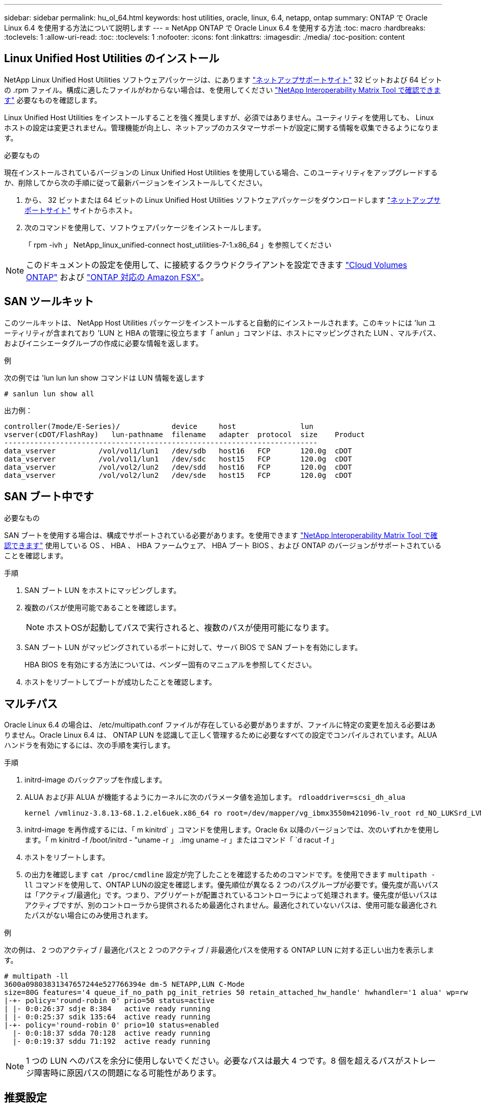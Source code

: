 ---
sidebar: sidebar 
permalink: hu_ol_64.html 
keywords: host utilities, oracle, linux, 6.4, netapp, ontap 
summary: ONTAP で Oracle Linux 6.4 を使用する方法について説明します 
---
= NetApp ONTAP で Oracle Linux 6.4 を使用する方法
:toc: macro
:hardbreaks:
:toclevels: 1
:allow-uri-read: 
:toc: 
:toclevels: 1
:nofooter: 
:icons: font
:linkattrs: 
:imagesdir: ./media/
:toc-position: content




== Linux Unified Host Utilities のインストール

NetApp Linux Unified Host Utilities ソフトウェアパッケージは、にあります link:https://mysupport.netapp.com/NOW/cgi-bin/software/?product=Host+Utilities+-+SAN&platform=Linux["ネットアップサポートサイト"^] 32 ビットおよび 64 ビットの .rpm ファイル。構成に適したファイルがわからない場合は、を使用してください link:https://mysupport.netapp.com/matrix/#welcome["NetApp Interoperability Matrix Tool で確認できます"^] 必要なものを確認します。

Linux Unified Host Utilities をインストールすることを強く推奨しますが、必須ではありません。ユーティリティを使用しても、 Linux ホストの設定は変更されません。管理機能が向上し、ネットアップのカスタマーサポートが設定に関する情報を収集できるようになります。

.必要なもの
現在インストールされているバージョンの Linux Unified Host Utilities を使用している場合、このユーティリティをアップグレードするか、削除してから次の手順に従って最新バージョンをインストールしてください。

. から、 32 ビットまたは 64 ビットの Linux Unified Host Utilities ソフトウェアパッケージをダウンロードします link:https://mysupport.netapp.com/NOW/cgi-bin/software/?product=Host+Utilities+-+SAN&platform=Linux["ネットアップサポートサイト"^] サイトからホスト。
. 次のコマンドを使用して、ソフトウェアパッケージをインストールします。
+
「 rpm -ivh 」 NetApp_linux_unified-connect host_utilities-7-1.x86_64 」を参照してください




NOTE: このドキュメントの設定を使用して、に接続するクラウドクライアントを設定できます link:https://docs.netapp.com/us-en/cloud-manager-cloud-volumes-ontap/index.html["Cloud Volumes ONTAP"^] および link:https://docs.netapp.com/us-en/cloud-manager-fsx-ontap/index.html["ONTAP 対応の Amazon FSX"^]。



== SAN ツールキット

このツールキットは、 NetApp Host Utilities パッケージをインストールすると自動的にインストールされます。このキットには 'lun ユーティリティが含まれており 'LUN と HBA の管理に役立ちます「 anlun 」コマンドは、ホストにマッピングされた LUN 、マルチパス、およびイニシエータグループの作成に必要な情報を返します。

.例
次の例では 'lun lun lun show コマンドは LUN 情報を返します

[listing]
----
# sanlun lun show all
----
出力例：

[listing]
----
controller(7mode/E-Series)/            device     host               lun
vserver(cDOT/FlashRay)   lun-pathname  filename   adapter  protocol  size    Product
-------------------------------------------------------------------------
data_vserver          /vol/vol1/lun1   /dev/sdb   host16   FCP       120.0g  cDOT
data_vserver          /vol/vol1/lun1   /dev/sdc   host15   FCP       120.0g  cDOT
data_vserver          /vol/vol2/lun2   /dev/sdd   host16   FCP       120.0g  cDOT
data_vserver          /vol/vol2/lun2   /dev/sde   host15   FCP       120.0g  cDOT
----


== SAN ブート中です

.必要なもの
SAN ブートを使用する場合は、構成でサポートされている必要があります。を使用できます https://mysupport.netapp.com/matrix/imt.jsp?components=65623;64703;&solution=1&isHWU&src=IMT["NetApp Interoperability Matrix Tool で確認できます"^] 使用している OS 、 HBA 、 HBA ファームウェア、 HBA ブート BIOS 、および ONTAP のバージョンがサポートされていることを確認します。

.手順
. SAN ブート LUN をホストにマッピングします。
. 複数のパスが使用可能であることを確認します。
+

NOTE: ホストOSが起動してパスで実行されると、複数のパスが使用可能になります。

. SAN ブート LUN がマッピングされているポートに対して、サーバ BIOS で SAN ブートを有効にします。
+
HBA BIOS を有効にする方法については、ベンダー固有のマニュアルを参照してください。

. ホストをリブートしてブートが成功したことを確認します。




== マルチパス

Oracle Linux 6.4 の場合は、 /etc/multipath.conf ファイルが存在している必要がありますが、ファイルに特定の変更を加える必要はありません。Oracle Linux 6.4 は、 ONTAP LUN を認識して正しく管理するために必要なすべての設定でコンパイルされています。ALUA ハンドラを有効にするには、次の手順を実行します。

.手順
. initrd-image のバックアップを作成します。
. ALUA および非 ALUA が機能するようにカーネルに次のパラメータ値を追加します。 `rdloaddriver=scsi_dh_alua`
+
....
kernel /vmlinuz-3.8.13-68.1.2.el6uek.x86_64 ro root=/dev/mapper/vg_ibmx3550m421096-lv_root rd_NO_LUKSrd_LVM_LV=vg_ibmx3550m421096/lv_root LANG=en_US.UTF-8 rd_NO_MDSYSFONT=latarcyrheb-sun16 crashkernel=256M KEYBOARDTYPE=pc KEYTABLE=us rd_LVM_LV=vg_ibmx3550m421096/lv_swap rd_NO_DM rhgb quiet rdloaddriver=scsi_dh_alua
....
. initrd-image を再作成するには、「 m kinitrd` 」コマンドを使用します。Oracle 6x 以降のバージョンでは、次のいずれかを使用します。「 m kinitrd -f /boot/initrd - "uname -r 」 .img uname -r 」またはコマンド「 `d racut -f 」
. ホストをリブートします。
. の出力を確認します `cat /proc/cmdline` 設定が完了したことを確認するためのコマンドです。を使用できます `multipath -ll` コマンドを使用して、ONTAP LUNの設定を確認します。優先順位が異なる 2 つのパスグループが必要です。優先度が高いパスは「アクティブ/最適化」です。つまり、アグリゲートが配置されているコントローラによって処理されます。優先度が低いパスはアクティブですが、別のコントローラから提供されるため最適化されません。最適化されていないパスは、使用可能な最適化されたパスがない場合にのみ使用されます。


.例
次の例は、 2 つのアクティブ / 最適化パスと 2 つのアクティブ / 非最適化パスを使用する ONTAP LUN に対する正しい出力を表示します。

[listing]
----
# multipath -ll
3600a09803831347657244e527766394e dm-5 NETAPP,LUN C-Mode
size=80G features='4 queue_if_no_path pg_init_retries 50 retain_attached_hw_handle' hwhandler='1 alua' wp=rw
|-+- policy='round-robin 0' prio=50 status=active
| |- 0:0:26:37 sdje 8:384   active ready running
| |- 0:0:25:37 sdik 135:64  active ready running
|-+- policy='round-robin 0' prio=10 status=enabled
  |- 0:0:18:37 sdda 70:128  active ready running
  |- 0:0:19:37 sddu 71:192  active ready running
----

NOTE: 1 つの LUN へのパスを余分に使用しないでください。必要なパスは最大 4 つです。8 個を超えるパスがストレージ障害時に原因パスの問題になる可能性があります。



== 推奨設定

Oracle Linux 6.4 OS は、 ONTAP LUN を認識し、すべての構成パラメータを自動的に正しく設定するようにコンパイルされています。

。 `multipath.conf` マルチパスデーモンを起動するにはファイルが存在している必要がありますが、次のコマンドを使用して空のゼロバイトファイルを作成できます。

`touch /etc/multipath.conf`。

このファイルを初めて作成するときに、マルチパスサービスの有効化と開始が必要になる場合があります。

[listing]
----
# chkconfig multipathd on
# /etc/init.d/multipathd start
----
* に直接何も追加する必要はありません `multipath.conf` ファイル。ただし、マルチパスで管理しないデバイスがある場合や、デフォルトよりも優先される既存の設定がある場合を除きます。
* には、次の構文を追加できます `multipath.conf` 不要なデバイスを除外するファイル：
+
** <DevId>を、除外するデバイスのWWID文字列に置き換えます。
+
[listing]
----
blacklist {
        wwid <DevId>
        devnode "^(ram|raw|loop|fd|md|dm-|sr|scd|st)[0-9]*"
        devnode "^hd[a-z]"
        devnode "^cciss.*"
}
----




.例
この例では、 `sda` は、ブラックリストに追加する必要があるローカルSCSIディスクです。

.手順
. 次のコマンドを実行して WWID を特定します。
+
[listing]
----
# /lib/udev/scsi_id -gud /dev/sda
360030057024d0730239134810c0cb833
----
. このWWIDをの「blacklist」スタンザに追加します `/etc/multipath.conf`：
+
[listing]
----
blacklist {
     wwid   360030057024d0730239134810c0cb833
     devnode "^(ram|raw|loop|fd|md|dm-|sr|scd|st)[0-9]*"
     devnode "^hd[a-z]"
     devnode "^cciss.*"
}
----


常にを確認する必要があります `/etc/multipath.conf` レガシー設定用のファイル（特にデフォルトセクション）。デフォルト設定が上書きされる可能性があります。

次の表は、重要なを示しています `multipathd` ONTAP LUNのパラメータと必要な値。ホストが他のベンダーのLUNに接続されていて、これらのパラメータのいずれかが上書きされた場合は、の以降のスタンザで修正する必要があります `multipath.conf` ONTAP LUNに適用されるファイル。そうしないと、 ONTAP LUN が想定どおりに機能しない可能性があります。これらのデフォルト値を無効にする場合は、影響を十分に理解してから、NetAppやOSベンダーに相談してください。

[cols="2*"]
|===
| パラメータ | 設定 


| detect_prio | はい。 


| DEV_DETION_TMO | " 無限 " 


| フェイルバック | 即時 


| fast_io_fail_TMO | 5. 


| の機能 | "3 queue_if_no_path pg_init_retries 50" 


| flush_on_last_del | はい。 


| hardware_handler | 0 


| パスの再試行なし | キュー 


| path_checker です | " tur " 


| path_grouping_policy | 「 group_by_prio 」 


| path_selector | " ラウンドロビン 0" 


| polling _interval （ポーリング間隔） | 5. 


| Prio | ONTAP 


| プロダクト | LUN. * 


| retain_attached _hw_handler | はい。 


| RR_weight を指定します | " 均一 " 


| ユーザーフレンドリ名 | いいえ 


| ベンダー | ネットアップ 
|===
.例
次の例は、オーバーライドされたデフォルトを修正する方法を示しています。この場合、「 multipath.conf 」ファイルは「 path_checker 」および「 detect_prio 」の値を定義しますが、 ONTAP LUN と互換性はありません。ホストに接続された他の SAN アレイが原因でアレイを削除できない場合は、デバイススタンザを使用して ONTAP LUN 専用にパラメータを修正できます。

[listing]
----
defaults {
 path_checker readsector0
 detect_prio no
 }
devices {
 device {
 vendor "NETAPP "
 product "LUN.*"
 path_checker tur
 detect_prio yes
 }
}
----

NOTE: Oracle Linux 6.4 Red Hat Enterprise Kernel （ RHCK ）を設定するには、を使用します link:hu_rhel_64.html#recommended-settings["推奨設定"] Red Hat Enterprise Linux （ RHEL ） 6.4 の場合：



== 既知の問題および制限

[cols="4*"]
|===
| NetApp バグ ID | タイトル | 説明 | Bugzilla ID 


| link:https://mysupport.netapp.com/NOW/cgi-bin/bol?Type=Detail&Display=713555["713555"^] | QLogic アダプタのリセットは、 UEK2/Giveback や reboot などのコントローラ障害時に OL6.4 および OL5.9 で発生します | コントローラの障害（テイクオーバー、ギブバック、リブートなど）が発生すると、 UEK2 （ kernel-uek-2.6.39-400.17.1.el6uek ）または UEK2 （ kernel-uek-2.6.39 400.17.1.el5uek ）を持つ OL6.4 ホストで QLogic アダプタのリセットが発生します。これらのリセットは断続的です。アダプタがリセットされた場合、アダプタがリセットされて dm-multipath でパスのステータスが更新されるまでに I/O 停止が長引いた（ 10 分を超える）可能性があります。/var/log/messages に、このバグがヒットしたときに次のようなメッセージが表示されます。 kernel ： qla2xxx [0000 ： 11 ： 000.0] -8018 ： 0 ： adapter reset issued Nexus=0 ： 2 ： 13 。これはカーネルバージョンで確認されます。 OL6.4 ： kernel-uek-2.6.39-400.17.1.el6uek on OL5.9 ： kernel-uek-2.6.39-400.17.1.el5uek | link:https://bugzilla.oracle.com/bugzilla/show_bug.cgi?id=13999["13999"^] 


| link:htthttps://mysupport.netapp.com/NOW/cgi-bin/bol?Type=Detail&Display=715217["715217"^] | OL6.4 または UEK2 を搭載した OL5.9 ホストでパスリカバリが遅延すると、コントローラまたはファブリックの障害時に I/O の再開が遅延する可能性があります | UEK2 カーネルを搭載した Oracle Linux 6.4 または Oracle Linux 5.9 ホストでコントローラ障害（ストレージフェイルオーバーまたはギブバック、リブートなど）またはファブリック障害（ FC ポートの無効化または有効化）が発生した場合、 DM-Multipath によるパスリカバリには長い時間がかかります（ 4 分）。から 10 分）。パスがアクティブな状態に回復している間に、カーネル： SD 0 ： 0 ： 8 ： 3 ： [SDLT] 結果： hostbyte=dd_error driverbyte=driver_ok 障害イベント中のパス回復に遅延が生じたため、 I/O の再開にも遅延が発生することがあります。OL 6.4 バージョン : device-mapper-1.02.77-9.el6 device-mapper-multipath-0.4.9.9-64.1.el6 kernel-uek-2.6.39-400-17.el6uek OL 5.9 バージョン : device-mapper-1.02.77-9.EL5 device-mapper-multipath-0.4.9.9-6uel1.95uel1.ek カーネル 7.1.ek | link:https://bugzilla.oracle.com/bugzilla/show_bug.cgi?id=14001["14001"^] 


| link:https://mysupport.netapp.com/NOW/cgi-bin/bol?Type=Detail&Display=709911["709911"^] | UEK2 カーネルでの OL6.4 および OL5.9 iSCSI の DM マルチパスは、ストレージ障害後に LUN パスのステータスを更新するのに時間がかかります | Oracle Linux 6 Update4 および Oracle Linux 5 Update9 iSCSI と Unbreakable Enterprise Kernel Release 2 （ UEK2 ）を実行しているシステムでは、ストレージ障害イベント中に DM Multipath （ DMMP ）が Device Mapper （ DM ）デバイス（ LUN ）のパスステータスの更新に約 15 分かかる問題が発生しています。この間隔で「 multipath -ll 」コマンドを実行すると、その DM デバイス（ LUN ）のパスステータスは「 failed ready running 」と表示されます。パスのステータスは、最終的には「 active ready running 」と更新されます。 この問題が認識されるのは、次のバージョンです。 Oracle Linux 6 Update 4 ： UEK2 カーネル： 2.6.39-400.17.1.el6uek.x86_64 マルチパス： device-mapper-multipath-0.4.9.9-64.x86_64 iSCSI ： iscsi-initiator-utils-6.2.0.873-2.0.1.el1.el6.0-1.el6.0-10.x86_64 ： Oracle.862.860.9.61.el5.el7.6.0-multipath 0.7.6.0-10.6.0-10.860.7.63.el6.2.860.6.0-10.860.6.0-10.860.7.9- マルチパス 0.6.0-10.6.2.6-multipath 0.7.9- カーネル 5.el5.el6.2.860.7.9- カーネル 5.el6.2.860.6.2.860.6.2.860.6.2.860.7.9- マルチパス 0.7.9- Linux 1.el7. | link:http://bugzilla.oracle.com/bugzilla/show_bug.cgi?id=13984["13984"^] 


| link:https://mysupport.netapp.com/NOW/cgi-bin/bol?Type=Detail&Display=739909["739909"^] | OL6.x で FC 障害が発生し、 UEK2 を使用している OL5.x ホストでは OL5.x ホストで SG_IO ioctl システムコールが失敗します | UEK2 カーネルを持つ Oracle Linux 6.x ホストと UEK2 カーネルを搭載した Oracle Linux 5.x ホストでは、問題が発生します。マルチパスデバイスの sg_ * コマンドは、アクティブなパスグループ内のすべてのパスをダウンにするファブリック障害の後、 EAGAIN エラーコード（ errno ）で失敗します。この問題は、マルチパスデバイスで I/O が発生していない場合にのみ発生します。以下の例は以下のとおりです。 #sg_inq -v /dev/mapper/3600a098041764937303f436c75324370 inquiry cdb ： 12 00 24 00 ioctl （ SG_IO v3 ） failed with OS_err （ errno ） = 11 inquiry ： Resource temporarily unavailable HDIO_GET ： リソースを一時的に使用できない [11] /dev/mapper/3600a098041764937303f436c75324370# で SCSI 情報の取得に失敗しました。この問題は、 DM-Multipath デバイスで I/O が発生していないときに、他のアクティブなグループへのパスグループのスイッチオーバーがアクティブにならないために発生します。この問題は、 kernel-uek パッケージと device-mapper-multipath パッケージの次のバージョンで確認されています。 OL6.4 バージョン： kernel-uek-2.6.39-400.17.1.el6uek device-mapper-multipath-0.4.9.9-64.0.1.el6 OL5.9 バージョン： kernel-uek-2.6.39-400.1el7.1.el1.el5.0.7.1-device-1.el6.5.7.4-device- | link:https://bugzilla.oracle.com/bugzilla/show_bug.cgi?id=14082["14082"^] 
|===

NOTE: Oracle Linux （ Red Hat 互換カーネル）の既知の問題については、を参照してください link:hu_rhel_64.html#known-problems-and-limitations["既知の問題"] Red Hat Enterprise Linux （ RHEL ） 6.4 の場合：



== リリースノート



=== ASM ミラーリング

Automatic Storage Management（ASM）ミラーリングでは、ASMが問題を認識して別の障害グループにスイッチオーバーできるように、Linuxマルチパス設定の変更が必要になる場合があります。ONTAP 上のほとんどの ASM 構成では、外部冗長性が使用されます。つまり、データ保護は外部アレイによって提供され、 ASM はデータをミラーリングしません。一部のサイトでは、通常の冗長性を備えた ASM を使用して、通常は異なるサイト間で双方向ミラーリングを提供しています。を参照してください link:https://www.netapp.com/us/media/tr-3633.pdf["ONTAP を基盤にした Oracle データベース"^] を参照してください。
